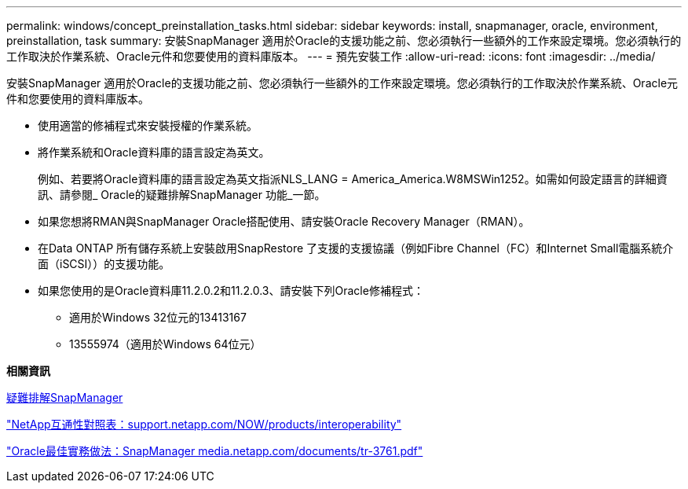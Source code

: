 ---
permalink: windows/concept_preinstallation_tasks.html 
sidebar: sidebar 
keywords: install, snapmanager, oracle, environment, preinstallation, task 
summary: 安裝SnapManager 適用於Oracle的支援功能之前、您必須執行一些額外的工作來設定環境。您必須執行的工作取決於作業系統、Oracle元件和您要使用的資料庫版本。 
---
= 預先安裝工作
:allow-uri-read: 
:icons: font
:imagesdir: ../media/


[role="lead"]
安裝SnapManager 適用於Oracle的支援功能之前、您必須執行一些額外的工作來設定環境。您必須執行的工作取決於作業系統、Oracle元件和您要使用的資料庫版本。

* 使用適當的修補程式來安裝授權的作業系統。
* 將作業系統和Oracle資料庫的語言設定為英文。
+
例如、若要將Oracle資料庫的語言設定為英文指派NLS_LANG = America_America.W8MSWin1252。如需如何設定語言的詳細資訊、請參閱_ Oracle的疑難排解SnapManager 功能_一節。

* 如果您想將RMAN與SnapManager Oracle搭配使用、請安裝Oracle Recovery Manager（RMAN）。
* 在Data ONTAP 所有儲存系統上安裝啟用SnapRestore 了支援的支援協議（例如Fibre Channel（FC）和Internet Small電腦系統介面（iSCSI））的支援功能。
* 如果您使用的是Oracle資料庫11.2.0.2和11.2.0.3、請安裝下列Oracle修補程式：
+
** 適用於Windows 32位元的13413167
** 13555974（適用於Windows 64位元）




*相關資訊*

xref:reference_troubleshooting_snapmanager.adoc[疑難排解SnapManager]

http://support.netapp.com/NOW/products/interoperability/["NetApp互通性對照表：support.netapp.com/NOW/products/interoperability"]

http://media.netapp.com/documents/tr-3761.pdf["Oracle最佳實務做法：SnapManager media.netapp.com/documents/tr-3761.pdf"]
